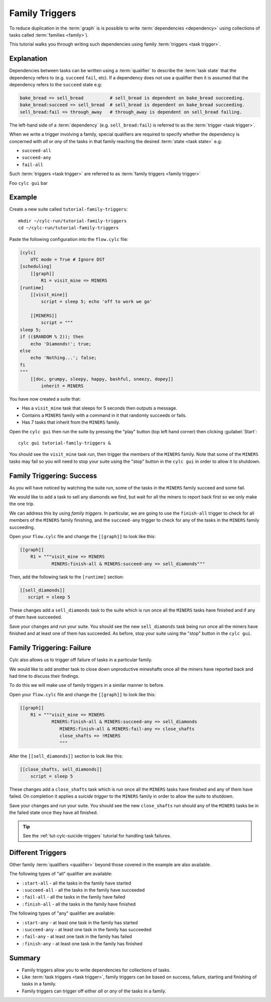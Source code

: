 .. _tutorial-cylc-family-triggers:

Family Triggers
===============

To reduce duplication in the :term:`graph` is is possible to write
:term:`dependencies <dependency>` using collections of tasks called
:term:`families <family>`).

This tutorial walks you through writing such dependencies using family
:term:`triggers <task trigger>`.


Explanation
-----------

Dependencies between tasks can be written using a :term:`qualifier` to describe
the :term:`task state` that the dependency refers to (e.g. ``succeed``
``fail``, etc). If a dependency does not use a qualifier then it is assumed
that the dependency refers to the ``succeed`` state e.g:

.. code-block:: cylc-graph

   bake_bread => sell_bread          # sell_bread is dependent on bake_bread succeeding.
   bake_bread:succeed => sell_bread  # sell_bread is dependent on bake_bread succeeding.
   sell_bread:fail => through_away   # through_away is dependent on sell_bread failing.

The left-hand side of a :term:`dependency` (e.g. ``sell_bread:fail``) is
referred to as the :term:`trigger <task trigger>`.

When we write a trigger involving a family, special qualifiers are required
to specify whether the dependency is concerned with *all* or *any* of the tasks
in that family reaching the desired :term:`state <task state>` e.g:

* ``succeed-all``
* ``succeed-any``
* ``fail-all``

Such :term:`triggers <task trigger>` are referred to as
:term:`family triggers <family trigger>`

Foo ``cylc gui`` bar


Example
-------

Create a new suite called ``tutorial-family-triggers``::

   mkdir ~/cylc-run/tutorial-family-triggers
   cd ~/cylc-run/tutorial-family-triggers

Paste the following configuration into the ``flow.cylc`` file:

.. code-block:: cylc

   [cylc]
       UTC mode = True # Ignore DST
   [scheduling]
       [[graph]]
           R1 = visit_mine => MINERS
   [runtime]
       [[visit_mine]]
           script = sleep 5; echo 'off to work we go'

       [[MINERS]]
           script = """
   sleep 5;
   if (($RANDOM % 2)); then
       echo 'Diamonds!'; true;
   else
       echo 'Nothing...'; false;
   fi
   """
       [[doc, grumpy, sleepy, happy, bashful, sneezy, dopey]]
           inherit = MINERS

You have now created a suite that:

* Has a ``visit_mine`` task that sleeps for 5 seconds then outputs a
  message.
* Contains a ``MINERS`` family with a command in it that randomly succeeds
  or fails.
* Has 7 tasks that inherit from the ``MINERS`` family.

Open the ``cylc gui`` then run the suite by pressing the "play" button
(top left hand corner) then clicking :guilabel:`Start`::

   cylc gui tutorial-family-triggers &

You should see the ``visit_mine`` task run, then trigger the members of the
``MINERS`` family. Note that some of the ``MINERS`` tasks may fail so you
will need to stop your suite using the "stop" button in the ``cylc gui`` in
order to allow it to shutdown.


Family Triggering: Success
--------------------------

As you will have noticed by watching the suite run, some of the tasks in the
``MINERS`` family succeed and some fail.

We would like to add a task to sell any diamonds we find, but wait for all
the miners to report back first so we only make the one trip.

We can address this by using *family triggers*. In particular, we are going
to use the ``finish-all`` trigger to check for all members of the ``MINERS``
family finishing, and the ``succeed-any`` trigger to check for any of the
tasks in the ``MINERS`` family succeeding.

Open your ``flow.cylc`` file and change the ``[[graph]]`` to look like
this:

.. code-block:: cylc

   [[graph]]
       R1 = """visit_mine => MINERS
               MINERS:finish-all & MINERS:succeed-any => sell_diamonds"""

Then, add the following task to the ``[runtime]`` section:

.. code-block:: cylc

   [[sell_diamonds]]
      script = sleep 5

These changes add a ``sell_diamonds`` task to the suite which is run once
all the ``MINERS`` tasks have finished and if any of them have succeeded.

Save your changes and run your suite. You should see the new
``sell_diamonds`` task being run once all the miners have finished and at
least one of them has succeeded. As before, stop your suite using the "stop"
button in the ``cylc gui``.


Family Triggering: Failure
--------------------------

Cylc also allows us to trigger off failure of tasks in a particular family.

We would like to add another task to close down unproductive mineshafts once
all the miners have reported back and had time to discuss their findings.

To do this we will make use of family triggers in a similar manner to before.

Open your ``flow.cylc`` file and change the ``[[graph]]`` to look like
this:

.. code-block:: cylc

   [[graph]]
       R1 = """visit_mine => MINERS
               MINERS:finish-all & MINERS:succeed-any => sell_diamonds
                  MINERS:finish-all & MINERS:fail-any => close_shafts
                  close_shafts => !MINERS
                  """

Alter the ``[[sell_diamonds]]`` section to look like this:

.. code-block:: cylc

   [[close_shafts, sell_diamonds]]
       script = sleep 5

These changes add a ``close_shafts`` task which is run once all the
``MINERS`` tasks have finished and any of them have failed. On completion
it applies a *suicide trigger* to the ``MINERS`` family in order to allow
the suite to shutdown.

Save your changes and run your suite. You should see the new
``close_shafts`` run should any of the ``MINERS`` tasks be in the failed
state once they have all finished.

.. tip::

   See the :ref:`tut-cylc-suicide-triggers` tutorial for handling task
   failures.


Different Triggers
------------------

Other family :term:`qualifiers <qualifier>` beyond those covered in the
example are also available.

The following types of "all" qualifier are available:

* ``:start-all`` - all the tasks in the family have started
* ``:succeed-all`` - all the tasks in the family have succeeded
* ``:fail-all`` - all the tasks in the family have failed
* ``:finish-all`` - all the tasks in the family have finished

The following types of "any" qualifier are available:

* ``:start-any`` - at least one task in the family has started
* ``:succeed-any`` - at least one task in the family has succeeded
* ``:fail-any`` - at least one task in the family has failed
* ``:finish-any`` - at least one task in the family has finished


Summary
-------

* Family triggers allow you to write dependencies for collections of tasks.
* Like :term:`task triggers <task trigger>`, family triggers can be based on
  success, failure, starting and finishing of tasks in a family.
* Family triggers can trigger off either *all* or *any* of the tasks in a
  family.
